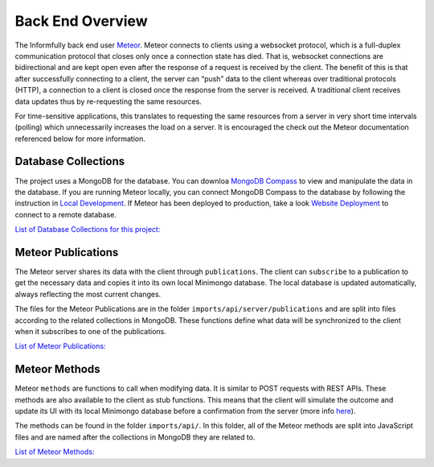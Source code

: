 Back End Overview
=================

The Informfully back end user `Meteor <https://www.meteor.com/>`_.
Meteor connects to clients using a websocket protocol, which is a full-duplex communication protocol that closes only once a connection state has died.
That is, websocket connections are bidirectional and are kept open even after the response of a request is received by the client.
The benefit of this is that after successfully connecting to a client, the server can “push” data to the client whereas over traditional protocols (HTTP), a connection to a client is closed once the response from the server is received.
A traditional client receives data updates thus by re-requesting the same resources.

For time-sensitive applications, this translates to requesting the same resources from a server in very short time intervals (polling) which unnecessarily increases the load on a server.
It is encouraged the check out the Meteor documentation referenced below for more information.

Database Collections
--------------------

The project uses a MongoDB for the database.
You can downloa `MongoDB Compass <https://www.mongodb.com/products/compass>`_ to view and manipulate the data in the database.
If you are running Meteor locally, you can connect MongoDB Compass to the database by following the instruction in `Local Development <https://informfully.readthedocs.io/en/latest/development.html>`_.
If Meteor has been deployed to production, take a look `Website Deployment <https://informfully.readthedocs.io/en/latest/deployment.html>`_ to connect to a remote database.

`List of Database Collections for this project: <https://informfully.readthedocs.io/en/latest/database.html>`_

Meteor Publications
-------------------

The Meteor server shares its data with the client through ``publications``.
The client can ``subscribe`` to a publication to get the necessary data and copies it into its own local Minimongo database.
The local database is updated automatically, always reflecting the most current changes.

The files for the Meteor Publications are in the folder ``imports/api/server/publications`` and are split into files according to the related collections in MongoDB.
These functions define what data will be synchronized to the client when it subscribes to one of the publications.

`List of Meteor Publications: <https://informfully.readthedocs.io/en/latest/publications.html>`_

Meteor Methods
--------------

Meteor ``methods`` are functions to call when modifying data. It is similar to POST requests with REST APIs.
These methods are also available to the client as stub functions.
This means that the client will simulate the outcome and update its UI with its local Minimongo database before a confirmation from the server (more info `here <https://docs.meteor.com/api/methods.html>`_).

The methods can be found in the folder ``imports/api/``.
In this folder, all of the Meteor methods are split into JavaScript files and are named after the collections in MongoDB they are related to.

`List of Meteor Methods: <https://informfully.readthedocs.io/en/latest/methods.html>`_
